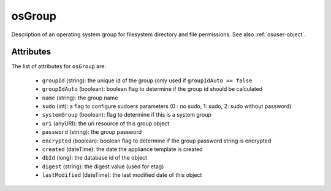 .. Copyright FUJITSU LIMITED 2016-2019

.. _osgroup-object:

osGroup
=======

Description of an operating system group for filesystem directory and file permissions. See also :ref:`osuser-object`.

Attributes
~~~~~~~~~~

The list of attributes for ``osGroup`` are:

	* ``groupId`` (string): the unique id of the group (only used if ``groupIdAuto == false``
	* ``groupIdAuto`` (boolean): boolean flag to determine if the group id should be calculated
	* ``name`` (string): the group name
	* ``sudo`` (int): a flag to configure sudoers parameters (0 : no sudo, 1: sudo, 2: sudo without password)
	* ``systemGroup`` (boolean): flag to determine if this is a system group
	* ``uri`` (anyURI): the uri resource of this group object
	* ``password`` (string): the group password
	* ``encrypted`` (boolean): boolean flag to determine if the group password string is encrypted
	* ``created`` (dateTime): the date the appliance template is created
	* ``dbId`` (long): the database id of the object
	* ``digest`` (string): the digest value (used for etag)
	* ``lastModified`` (dateTime): the last modified date of this object


